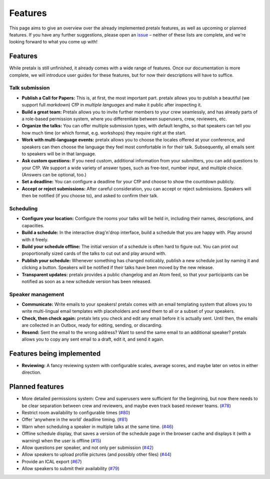 Features
========

This page aims to give an overview over the already implemented pretalx features, as well as
upcoming or planned features. If you have any further suggestions, please open an issue_ –
neither of these lists are complete, and we're looking forward to what you come up with!

Features
--------

While pretalx is still unfinished, it already comes with a wide range of features. Once our
documentation is more complete, we will introduce user guides for these features, but for
now their descriptions will have to suffice.

Talk submission
~~~~~~~~~~~~~~~

- **Publish a Call for Papers:** This is, at first, the most important part. pretalx allows you
  to publish a beautiful (we support full *markdown*) CfP in *multiple languages* and make it
  public after inspecting it.
- **Build a great team:** Pretalx allows you to invite further members to your crew seamlessly,
  and has already parts of a role-based permission system, where you differentiate between
  superusers, crew, reviewers, etc.
- **Organize the talks:** You can offer multiple submission types, with default lengths, so that
  speakers can tell you how much time (or which format, e.g. workshops) they require right at the
  start.
- **Work with multi-language events:** pretalx allows you to choose the locales offered at your
  conference, and speakers can then choose the language they feel most comfortable in for their
  talk. Subsequently, all emails sent to speakers will be in that language.
- **Ask custom questions:** If you need custom, additional information from your submitters,
  you can add questions to your CfP. We support a wide variety of answer types, such as free-text,
  number input, and multiple choice. (Answers can be optional, too.)
- **Set a deadline:** You can configure a deadline for your CfP and choose to show the countdown
  publicly.
- **Accept or reject submissions:** After careful consideration, you can accept or reject
  submissions. Speakers will then be notified (if you choose to), and asked to confirm their
  talk.

Scheduling
~~~~~~~~~~

- **Configure your location:** Configure the rooms your talks will be held in, including their
  names, descriptions, and capacities.
- **Build a schedule:** In the interactive drag'n'drop interface, build a schedule that you
  are happy with. Play around with it freely.
- **Build your schedule offline:** The initial version of a schedule is often hard to figure
  out. You can print out proportionally sized cards of the talks to cut out and play around with.
- **Publish your schedule:** Whenever something has changed noticably, publish a new schedule
  just by naming it and clicking a button. Speakers will be notified if their talks have been
  moved by the new release.
- **Transparent updates:** pretalx provides a public changelog and an Atom feed, so that your
  participants can be notified as soon as a new schedule version has been released.

Speaker management
~~~~~~~~~~~~~~~~~~

- **Communicate:** Write emails to your speakers! pretalx comes with an email templating system
  that allows you to write multi-lingual email templates with placeholders and send them to
  all or a subset of your speakers.
- **Check, then check again:** pretalx lets you check and edit any email before it is actually
  sent. Until then, the emails are collected in an Outbox, ready for editing, sending, or
  discarding.
- **Resend:** Sent the email to the wrong address? Want to send the same email to an additional
  speaker? pretalx allows you to copy any sent email to a draft, edit it, and send it again.

Features being implemented
--------------------------

- **Reviewing:** A fancy reviewing system with configurable scales, average scores, and maybe
  later on vetos in either direction.

Planned features
----------------

- More detailed permissions system: Crew and superusers were sufficient for the beginning, but
  now there needs to be clear separation between crew and reviewers, and maybe even track based
  reviewer teams. (`#78 <https://github.com/openeventstack/pretalx/issues/78>`_)
- Restrict room availability to configurable times (`#80 <https://github.com/openeventstack/pretalx/issues/80>`_)
- Offer 'anywhere in the world' deadline timing. (`#81 <https://github.com/openeventstack/pretalx/issues/81>`_)
- Warn when scheduling a speaker in multiple talks at the same time. (`#46 <https://github.com/openeventstack/pretalx/issues/46>`_)
- Offline schedule display, that saves a version of the schedule page in the browser cache
  and displays it (with a warning) when the user is offline (`#15 <https://github.com/openeventstack/pretalx/issues/15>`_)
- Allow questions per speaker, and not only per submission (`#42 <https://github.com/openeventstack/pretalx/issues/42>`_)
- Allow speakers to upload profile pictures (and possibly other files) (`#44 <https://github.com/openeventstack/pretalx/issues/44>`_)
- Provide an ICAL export (`#67 <https://github.com/openeventstack/pretalx/issues/67>`_)
- Allow speakers to submit their availability (`#79 <https://github.com/openeventstack/pretalx/issues/79>`_)

.. _issue: https://github.com/openeventstack/pretalx/issues/
